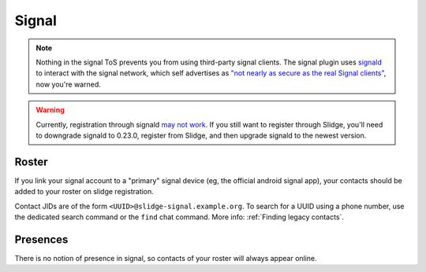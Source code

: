 Signal
------

.. note::
  Nothing in the signal ToS prevents you from using third-party signal clients.
  The signal plugin uses `signald <https://signald.org/>`_ to interact with the signal network, which
  self advertises as
  `"not nearly as secure as the real Signal clients" <https://gitlab.com/signald/signald/-/issues/101>`_,
  now you're warned.
  
.. warning::
  Currently, registration through signald `may not work <https://gitlab.com/signald/signald/-/issues/351>`_.
  If you still want to register through Slidge, you'll need to downgrade signald to 0.23.0,
  register from Slidge, and then upgrade signald to the newest version.

Roster
******

If you link your signal account to a "primary" signal device (eg, the official android signal app),
your contacts should be added to your roster on slidge registration.

Contact JIDs are of the form ``<UUID>@slidge-signal.example.org``.
To search for a UUID using a phone number, use the dedicated search command or the ``find``
chat command.
More info: :ref:`Finding legacy contacts`.

Presences
*********

There is no notion of presence in signal, so contacts of your roster will always appear online.
